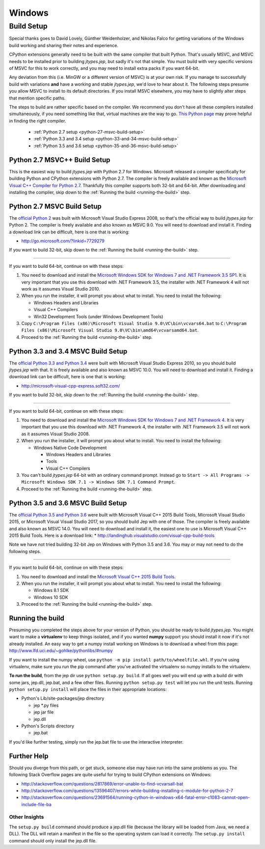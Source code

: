 .. _Windows:

Windows
*******

Build Setup
===========

Special thanks goes to David Lovely, Günther Weidenholzer, and Nikolas Falco
for getting variations of the Windows build working and sharing their notes and experience.

CPython extensions generally need to be built with the same compiler that built Python.
That's usually MSVC, and MSVC needs to be installed prior to building *jtypes.jep*,
but sadly it's not that simple.  You must build with very specific versions of MSVC for
this to work correctly, and you may need to install extra packs if you want 64-bit.

Any deviation from this (i.e. MinGW or a different version of MSVC) is at your own risk.
If you manage to successfully build with variations **and** have a working and stable
*jtypes.jep*, we'd love to hear about it.  The following steps presume you allow MSVC
to install to its default directories.  If you install MSVC elsewhere, you may have to
slightly alter steps that mention specific paths.

The steps to build are rather specific based on the compiler.
We recommend you don't have all these compilers installed simultaneously, if you need
something like that, virtual machines are the way to go.
`This Python page <https://wiki.python.org/moin/WindowsCompilers>`__ may prove helpful
in finding the right compiler.

 * :ref:`Python 2.7 setup <python-27-msvc-build-setup>`
 * :ref:`Python 3.3 and 3.4 setup <python-33-and-34-msvc-build-setup>`
 * :ref:`Python 3.5 and 3.6 setup <python-35-and-36-msvc-build-setup>`

Python 2.7 MSVC++ Build Setup
-----------------------------

This is the easiest way to build *jtypes.jep* with Python 2.7 for Windows.
Microsoft released a compiler specifically for building Python and CPython
extensions with Python 2.7. The compiler is freely available and known as the
`Microsoft Visual C++ Compiler for Python 2.7
<http://www.microsoft.com/en-us/download/details.aspx?id=44266>`__.
Thankfully this compiler supports both 32-bit and 64-bit.
After downloading and installing the compiler, skip down to the
:ref:`Running the build <running-the-build>` step.

.. _python-27-msvc-build-setup:

Python 2.7 MSVC Build Setup
---------------------------

The `official Python 2 <https://www.python.org/downloads/>`__ was built with Microsoft
Visual Studio Express 2008, so that's the official way to build *jtypes.jep* for Python 2.
The compiler is freely available and also known as MSVC 9.0. You will need to download
and install it. Finding a download link can be difficult, here is one that is working:

* http://go.microsoft.com/?linkid=7729279

If you want to build 32-bit, skip down to the :ref:`Running the build <running-the-build>`
step.

----

If you want to build 64-bit, continue on with these steps:

1. You need to download and install the `Microsoft Windows SDK for Windows 7 and .NET
   Framework 3.5 SP1 <http://www.microsoft.com/en-us/download/details.aspx?id=3138>`__.
   It is very important that you use this download with .NET Framework 3.5,
   the installer with .NET Framework 4 will not work as it assumes Visual Studio 2010.

2. When you run the installer, it will prompt you about what to install.
   You need to install the following:

   * Windows Headers and Libraries
   * Visual C++ Compilers
   * Win32 Development Tools (under Windows Development Tools)

3. Copy ``C:\Program Files (x86)\Microsoft Visual Studio 9.0\VC\bin\vcvars64.bat``
   to   ``C:\Program Files (x86)\Microsoft Visual Studio 9.0\VC\bin\amd64\vcvarsamd64.bat``.

4. Proceed to the :ref:`Running the build <running-the-build>` step.

.. _python-33-and-34-msvc-build-setup:

Python 3.3 and 3.4 MSVC Build Setup
-----------------------------------

The `official Python 3.3 and Python 3.4 <https://www.python.org/downloads/>`__ were built
with Microsoft Visual Studio Express 2010, so you should build *jtypes.jep* with that.
It is freely available and also known as MSVC 10.0.  You will need to download
and install it. Finding a download link can be difficult, here is one that is working:

* http://microsoft-visual-cpp-express.soft32.com/

If you want to build 32-bit, skip down to the :ref:`Running the build <running-the-build>`
step.

----

If you want to build 64-bit, continue on with these steps:

1. You need to download and install the `Microsoft Windows SDK for Windows 7 and
   .NET Framework 4 <http://www.microsoft.com/en-us/download/details.aspx?id=8279>`__.
   It is very important that you use this download with .NET Framework 4, the installer
   with .NET Framework 3.5 will not work as it assumes Visual Studio 2008.

2. When you run the installer, it will prompt you about what to install.
   You need to install the following:

   * Windows Native Code Development

     * Windows Headers and Libraries
     * Tools
     * Visual C++ Compilers

3. You can't build *jtypes.jep* 64-bit with an ordinary command prompt. Instead go to
   ``Start -> All Programs -> Microsoft Windows SDK 7.1 -> Windows SDK 7.1 Command Prompt``.

4. Proceed to the :ref:`Running the build <running-the-build>` step.

.. _python-35-and-36-msvc-build-setup:

Python 3.5 and 3.6 MSVC Build Setup
-----------------------------------

The `official Python 3.5 and Python 3.6 <https://www.python.org/downloads/>`__
were built with Microsoft Visual C++ 2015 Build Tools, Microsoft Visual Studio 2015,
or Microsoft Visual Visual Studio 2017, so you should build Jep with one of those.
The compiler is freely available and also known as MSVC 14.0.
You will need to download and install it, the easiest one to use is
Microsoft Visual C++ 2015 Build Tools.  Here is a download link:
* http://landinghub.visualstudio.com/visual-cpp-build-tools

Note we have not tried building 32-bit Jep on Windows with Python 3.5 and 3.6.
You may or may not need to do the following steps.

----

If you want to build 64-bit, continue on with these steps:

1. You need to download and install the `Microsoft Visual C++ 2015 Build Tools
   <http://landinghub.visualstudio.com/visual-cpp-build-tools>`__.

2. When you run the installer, it will prompt you about what to install.
   You need to install the following:

   * Windows 8.1 SDK
   * Windows 10 SDK

3. Proceed to the :ref:`Running the build <running-the-build>` step.

.. _running-the-build:

Running the build
-----------------

Presuming you completed the steps above for your version of Python, you should be ready
to build *jtypes.jep*.  You might want to make a **virtualenv** to keep things isolated,
and if you wanted **numpy** support you should install it now if it's not already installed.
An easy way to get a numpy install working on Windows is to download a wheel from this page:
http://www.lfd.uci.edu/~gohlke/pythonlibs/#numpy

If you want to install the numpy wheel, use ``python -m pip install path/to/wheelfile.whl``.
If you're using virtualenv, make sure you run the pip command after you've activated
the virtualenv so numpy installs to the virtualenv.

**To run the build**, from the jep dir use ``python setup.py build``.
If all goes well you will end up with a build dir with some jars, jep.dll, jep.bat,
and a few other files.  Running ``python setup.py test`` will let you run the unit tests.
Running ``python setup.py install`` will place the files in their appropriate locations:

* Python's Lib/site-packages/jep directory

  * jep \*.py files
  * jep jar file
  * jep.dll

* Python's Scripts directory

  * jep.bat

If you'd like further testing, simply run the jep.bat file to use the interactive interpreter.

Further Help
------------

Should you diverge from this path, or get stuck, someone else may have run into the same
problems as you.  The following Stack Overflow pages are quite useful for trying to build
CPython extensions on Windows:

* http://stackoverflow.com/questions/2817869/error-unable-to-find-vcvarsall-bat
* http://stackoverflow.com/questions/13596407/errors-while-building-installing-c-module-for-python-2-7
* http://stackoverflow.com/questions/23691564/running-cython-in-windows-x64-fatal-error-c1083-cannot-open-include-file-ba

Other Insights
~~~~~~~~~~~~~~

The ``setup.py build`` command should produce a jep.dll file (because the library will be
loaded from Java, we need a DLL).
The DLL will retain a manifest in the file so the operating system can load it correctly.
The ``setup.py install`` command should only install the jep.dll file.
